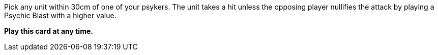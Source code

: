 Pick any unit within 30cm of one of your psykers.
The unit takes a hit unless the opposing player nullifies the attack by playing a Psychic Blast with a higher value.

*Play this card at any time.*